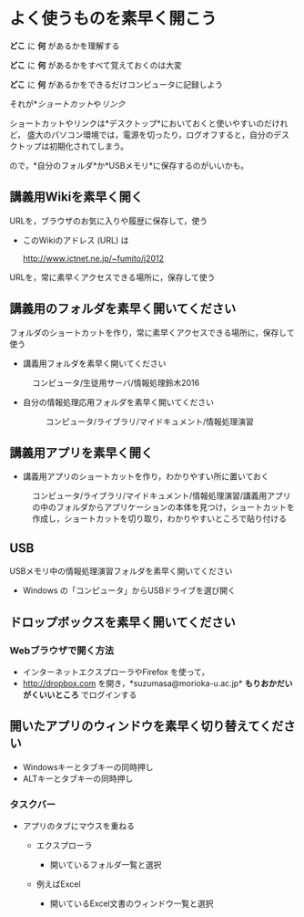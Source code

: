
* よく使うものを素早く開こう

*どこ* に *何* があるかを理解する

*どこ* に *何* があるかをすべて覚えておくのは大変

*どこ* に *何* があるかをできるだけコンピュータに記録しよう

それが*[[情報処理_Windows_ショートカット.org][ショートカット]]や[[情報処理_インターネット_リンク][リンク]]

ショートカットやリンクは*デスクトップ*においておくと使いやすいのだけれど，
盛大のパソコン環境では，電源を切ったり，ログオフすると，自分のデスクトップは初期化されてしまう。

ので，*自分のフォルダ*か*USBメモリ*に保存するのがいいかも。

** 講義用Wikiを素早く開く

URLを，ブラウザのお気に入りや履歴に保存して，使う

-  このWikiのアドレス (URL) は

   http://www.ictnet.ne.jp/~fumito/j2012

URLを，常に素早くアクセスできる場所に，保存して使う

** 講義用のフォルダを素早く開いてください

フォルダのショートカットを作り，常に素早くアクセスできる場所に，保存して使う

-  講義用フォルダを素早く開いてください

#+BEGIN_HTML
  <dl>
  <dt></dt>
  <dd> 
#+END_HTML

コンピュータ/生徒用サーバ/情報処理鈴木2016

#+BEGIN_HTML
  </dd>
  </dl>
#+END_HTML

-  自分の情報処理応用フォルダを素早く開いてください

   #+BEGIN_HTML
     <dl>
     <dt></dt>
     <dd> 
   #+END_HTML

   コンピュータ/ライブラリ/マイドキュメント/情報処理演習

   #+BEGIN_HTML
     </dd>
     </dl>
   #+END_HTML

** 講義用アプリを素早く開く

-  講義用アプリのショートカットを作り，わかりやすい所に置いておく

#+BEGIN_HTML
  <dl>
  <dt></dt>
  <dd> 
#+END_HTML

コンピュータ/ライブラリ/マイドキュメント/情報処理演習/講義用アプリの中のフォルダからアプリケーションの本体を見つけ，ショートカットを作成し，ショートカットを切り取り，わかりやすいところで貼り付ける

#+BEGIN_HTML
  </dd>
  </dl>


#+END_HTML

** USB

USBメモリ中の情報処理演習フォルダを素早く開いてください

-  Windows の「コンピュータ」からUSBドライブを選び開く

** ドロップボックスを素早く開いてください

*** Webブラウザで開く方法

-  インターネットエクスプローラやFirefox を使って，
-  http://dropbox.com を開き，*suzumasa@morioka-u.ac.jp*
   *もりおかだいがくいいところ* でログインする

** 開いたアプリのウィンドウを素早く切り替えてください

-  Windowsキーとタブキーの同時押し
-  ALTキーとタブキーの同時押し

*** タスクバー

-  アプリのタブにマウスを重ねる

   -  エクスプローラ

      -  開いているフォルダ一覧と選択

   -  例えばExcel

      -  開いているExcel文書のウィンドウ一覧と選択


